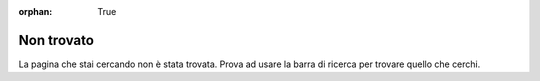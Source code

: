 :orphan: True

Non trovato
###########

La pagina che stai cercando non è stata trovata. Prova ad usare la barra di
ricerca per trovare quello che cerchi.
